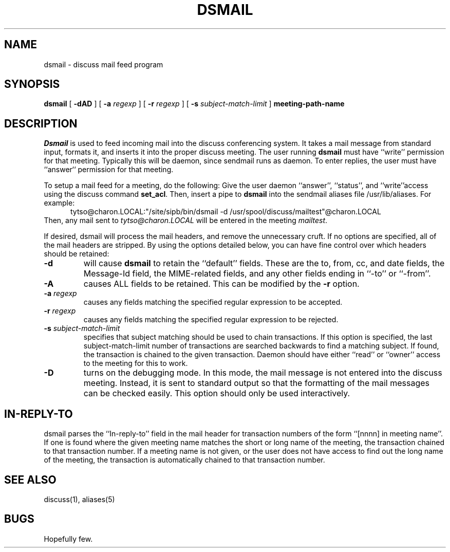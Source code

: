 .TH DSMAIL SIPB "12 Feb 93" "Student Information Processing Board"
.SH NAME
dsmail \- discuss mail feed program
.SH SYNOPSIS
.B dsmail
[
.B \-dAD
] [
.B \-a
.I regexp
] [
.B \-r
.I regexp
] [
.B \-s
.I subject-match-limit
]
.B meeting-path-name

.SH DESCRIPTION
.I Dsmail
is used to feed incoming mail into the discuss conferencing system.
It takes a mail message from standard input, formats it, and inserts
it into the proper discuss meeting.  The user running 
.B dsmail
must have ``write'' permission for that meeting.  Typically this will
be daemon, since sendmail runs as daemon.  To enter replies, the user
must have ``answer`` permission for that meeting.
.PP
To setup a mail feed for a meeting, do the following:  Give the user
daemon ``answer'', ``status'', and ``write''access using the discuss command
.BR set_acl .
Then, insert a pipe to
.B dsmail
into the sendmail aliases file /usr/lib/aliases.  For example:
.in +0.5i
tytso@charon.LOCAL:"/site/sipb/bin/dsmail -d 
/usr/spool/discuss/mailtest"@charon.LOCAL
.in
Then, any mail sent to 
.I tytso@charon.LOCAL
will be entered in the meeting
.IR mailtest .
.PP
If desired, dsmail will process the mail headers, and remove the
unnecessary cruft.  If no options are specified, all of the mail
headers are stripped.  By using the options detailed below, you can
have fine control over which headers should be retained:
.TP
.B \-d
will cause
.B dsmail
to retain the ``default'' fields.  These are the to, from, cc, and
date fields, the Message-Id field, the MIME-related fields, and any
other fields ending in ``-to'' or ``-from''.
.TP
.B \-A
causes ALL fields to be retained.  This can be modified by the 
.B \-r
option.
.TP
.B \-a \fIregexp
causes any fields matching the specified regular expression to be
accepted.
.TP
.B \-r \fIregexp
causes any fields matching the specified regular expression to be
rejected.
.TP
.B \-s \fIsubject-match-limit
specifies that subject matching should be used to chain transactions.  
If this option is specified, the last subject-match-limit number of
transactions are searched backwards to find a matching subject.  If found, the
transaction is chained to the given transaction.  Daemon should have either
``read'' or ``owner'' access to the meeting for this to work.
.TP
.B \-D
turns on the debugging mode.  In this mode, the mail message is not
entered into the discuss meeting.  Instead, it is sent to standard
output so that the formatting of the mail messages can be checked
easily.   This option should only be used interactively.

.SH "IN-REPLY-TO"
dsmail parses the ``In-reply-to'' field in the mail header for
transaction numbers of the form ``[nnnn] in meeting name''.  If one is
found where the given meeting name matches the short or long name of
the meeting, the transaction chained to that transaction number.  If a
meeting name is not given, or the user does not have access to find
out the long name of the meeting, the transaction is automatically
chained to that transaction number.

.SH "SEE ALSO"
discuss(1), aliases(5)
.SH BUGS
Hopefully few.
